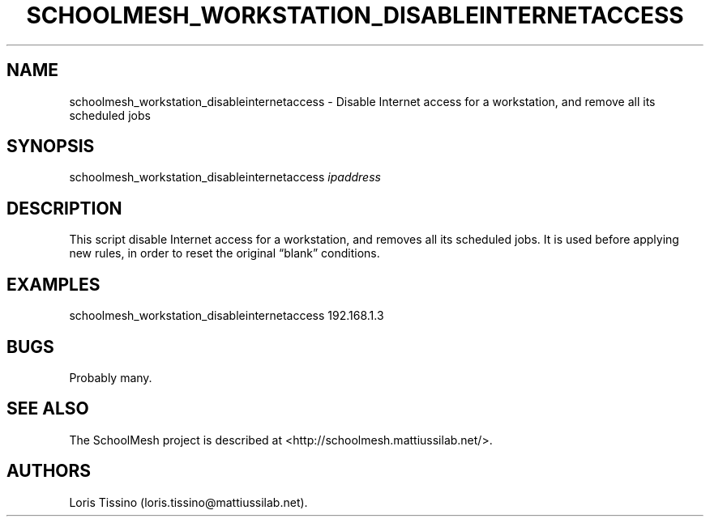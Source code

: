 .TH SCHOOLMESH_WORKSTATION_DISABLEINTERNETACCESS 8 "September 2011" "Schoolmesh User Manuals"
.SH NAME
.PP
schoolmesh_workstation_disableinternetaccess - Disable Internet
access for a workstation, and remove all its scheduled jobs
.SH SYNOPSIS
.PP
schoolmesh_workstation_disableinternetaccess \f[I]ipaddress\f[]
.SH DESCRIPTION
.PP
This script disable Internet access for a workstation, and removes
all its scheduled jobs.
It is used before applying new rules, in order to reset the
original \[lq]blank\[rq] conditions.
.SH EXAMPLES
.PP
\f[CR]
      schoolmesh_workstation_disableinternetaccess\ 192.168.1.3
\f[]
.SH BUGS
.PP
Probably many.
.SH SEE ALSO
.PP
The SchoolMesh project is described at
<http://schoolmesh.mattiussilab.net/>.
.SH AUTHORS
Loris Tissino (loris.tissino\@mattiussilab.net).

